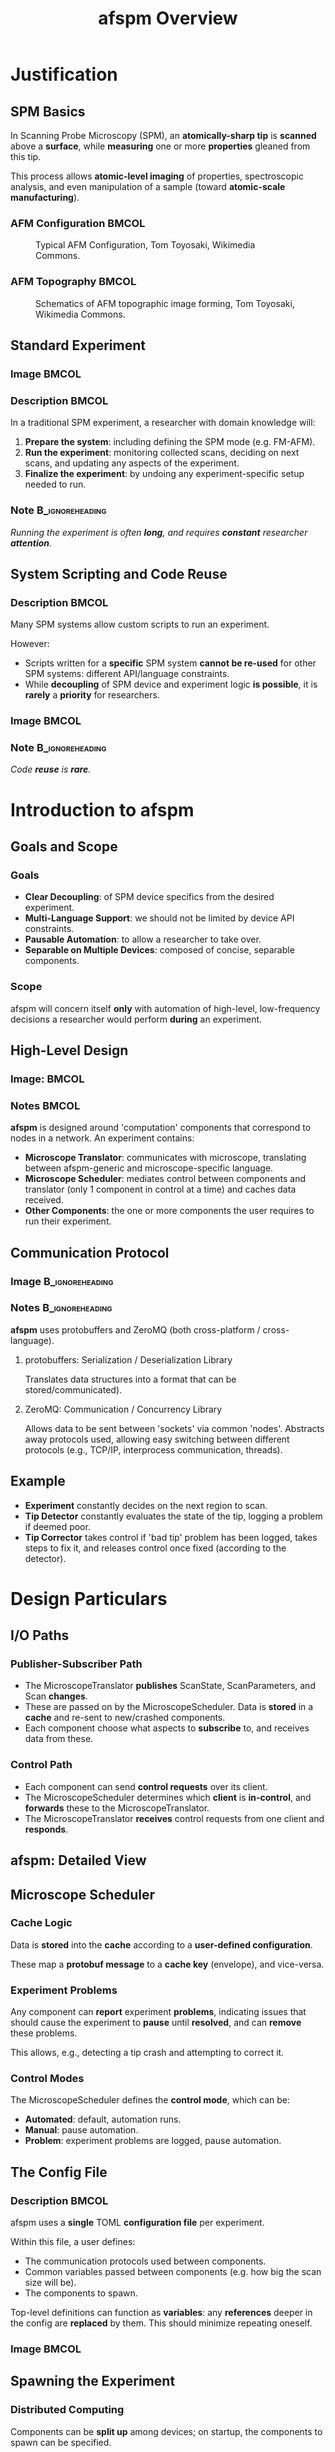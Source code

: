 #+title: afspm Overview
#+date:
#+startup: beamer
#+latex_class: beamer
# 10pt dictates the overall font size, from 8-12.
#+latex_class_options: [presentation, 9pt]

# Set toc to nil if no outline is desired.
# h/headlines is the headlines level considered for slides.
#+options: h:2 toc:1

# Set institute
#+beamer_header:\institute{McGill University}

# Remove weird navigation buttons
#+beamer_header:\setbeamertemplate{navigation symbols}{}

# --- Set our theme! --- #
# -- Colors -- #
# Outer Color theme: whale, seahorse, dolphin
#+beamer_header: \usecolortheme{dolphin}
# Inner Color theme: rose, lily, orchid
#+beamer_header: \usecolortheme{rose}

#+beamer_header:\definecolor{mellowgreen}{rgb}{0.25, 0.5, 0.25}
#+beamer_header:\definecolor{mellowblue}{rgb}{0.25, 0.25, 0.5}
#+beamer_header:\definecolor{lessmellowblue}{rgb}{0.0, 0.33, 0.66}
#+beamer_header:\definecolor{urlblue}{rgb}{0.25, 0.25, 0.75}
#+beamer_header:\definecolor{mydarkgray}{rgb}{0.4, 0.4, 0.4}

# Main hook: structure. All other theme colors will be based on this.
#+beamer_header:\setbeamercolor{structure}{fg=mellowblue}

# Change the normal text color, to be less garish
#+beamer_header:\setbeamercolor{normal text}{fg=mydarkgray}

# Set urls blue
#+beamer_header:\hypersetup{colorlinks, allcolors=., urlcolor=urlblue}

# Set 'alert' (org bold) to be a nice bolded color.
# Define % between structure and black
#+beamer_header:\setbeamercolor{alerted text}{fg=structure!85!white}
#+beamer_header:\setbeamerfont{alerted text}{series=\bfseries}

# -- Theme structure -- #
# Inner theme: default, circles, rectangles, rounded
#+beamer_inner_theme: rectangles
#+beamer_outer_theme: [subsection=false, footline=authortitle]miniframes

# Add frame numbers
#+beamer_header:\setbeamertemplate{page number in head/foot}[framenumber]

# Provides nicer equation fonts
#+beamer_font_theme: professionalfonts
#+beamer_header:\documentclass[xcolor=SeaGreen]{beamer}

# Uncomment to skip animations
#+latex_class_options: [handout, 9pt]

#+property: header-args :mkdirp yes :results value drawer

* Justification
** SPM Basics
In Scanning Probe Microscopy (SPM), an *atomically-sharp tip* is *scanned* above a *surface*, while *measuring* one or more *properties* gleaned from this tip.
#+beamer:\medskip

This process allows *atomic-level imaging* of properties, spectroscopic analysis, and even manipulation of a sample (toward *atomic-scale manufacturing*).

*** AFM Configuration :BMCOL:
:PROPERTIES:
:BEAMER_col: 0.5
:END:
# https://en.wikipedia.org/wiki/File:AFM_conf.jpg
#+attr_org: :width 50%
#+attr_latex: :width 0.75\linewidth
#+caption: Typical AFM Configuration, Tom Toyosaki, Wikimedia Commons.
[[./images/AFM_conf.jpg]]
*** AFM Topography :BMCOL:
:PROPERTIES:
:BEAMER_col: 0.5
:END:
# https://en.wikipedia.org/wiki/Atomic_force_microscopy#/media/File:Schematics_of_Topographic_image_forming.jpg
#+attr_org: :width 50%
#+attr_latex: :width 0.75\linewidth
#+caption: Schematics of AFM topographic image forming, Tom Toyosaki, Wikimedia Commons.
[[./images/Schematics_of_Topographic_image_forming.jpg]]

** Standard Experiment
*** Image :BMCOL:
:PROPERTIES:
:BEAMER_col: 0.45
:END:
#+attr_org: :width 50%
#+attr_latex: :width 0.95\linewidth
[[./images/experiment_no_automation.png]]
*** Description :BMCOL:
:PROPERTIES:
:BEAMER_col: 0.55
:END:
In a traditional SPM experiment, a researcher with domain knowledge will:
1. *Prepare the system*: including defining the SPM mode (e.g. FM-AFM).
2. *Run the experiment*: monitoring collected scans, deciding on next scans, and updating any aspects of the experiment.
3. *Finalize the experiment*: by undoing any experiment-specific setup needed to run.
#+beamer:\pause
*** Note :B_ignoreheading:
:PROPERTIES:
:BEAMER_env: ignoreheading
:END:
#+beamer:\bigskip
#+beamer:\centering
/Running the experiment is often *long*, and requires *constant* researcher *attention*./

** System Scripting and Code Reuse
*** Description :BMCOL:
:PROPERTIES:
:BEAMER_col: 0.55
:END:
Many SPM systems allow custom scripts to run an experiment.

#+beamer:\medskip
However:
- Scripts written for a *specific* SPM system *cannot be re-used* for other SPM systems: different API/language constraints.
- While *decoupling* of SPM device and experiment logic *is possible*, it is *rarely* a *priority* for researchers.
*** Image :BMCOL:
:PROPERTIES:
:BEAMER_col: 0.45
:END:
#+attr_org: :width 50%
#+attr_latex: :width 1.0\linewidth
[[./images/code_reuse_without_afspm.png]]
#+beamer:\pause
*** Note :B_ignoreheading:
:PROPERTIES:
:BEAMER_env: ignoreheading
:END:
#+beamer:\bigskip
#+beamer:\centering
/Code *reuse* is *rare*./
* Introduction to afspm
** Goals and Scope
#+beamer:\pause
*** Goals
- *Clear Decoupling*: of SPM device specifics from the desired experiment.
- *Multi-Language Support*: we should not be limited by device API constraints.
- *Pausable Automation*: to allow a researcher to take over.
- *Separable on Multiple Devices*: composed of concise, separable components.
#+beamer:\pause
*** Scope
afspm will concern itself *only* with automation of high-level, low-frequency decisions a researcher would perform *during* an experiment.

** High-Level Design
*** Image: :BMCOL:
:PROPERTIES:
:BEAMER_col: 0.45
:END:
#+attr_org: :width 50%
#+attr_latex: :width 0.95\linewidth
[[./images/afspm_hl_diagram.png]]
*** Notes :BMCOL:
:PROPERTIES:
:BEAMER_col: 0.55
:END:
*afspm* is designed around 'computation' components that correspond to nodes in a network. An experiment contains:
- *Microscope Translator*: communicates with microscope, translating between afspm-generic and microscope-specific language.
- *Microscope Scheduler*: mediates control between components and translator (only 1 component in control at a time) and caches data received.
- *Other Components*: the one or more components the user requires to run their experiment.
** Communication Protocol
*** Image :B_ignoreheading:
:PROPERTIES:
:BEAMER_env: ignoreheading
:END:
#+attr_org: :width 50%
#+attr_latex: :width 0.5\linewidth
[[./images/network_framework.png]]

*** Notes :B_ignoreheading:
:PROPERTIES:
:BEAMER_env: ignoreheading
:END:
*afspm* uses protobuffers and ZeroMQ (both cross-platform / cross-language).
#+beamer:\pause
***** protobuffers: Serialization / Deserialization Library
Translates data structures into a format that can be stored/communicated).
#+beamer:\pause
***** ZeroMQ: Communication / Concurrency Library
Allows data to be sent between 'sockets' via common 'nodes'. Abstracts away protocols used, allowing easy switching between different protocols (e.g., TCP/IP, interprocess communication, threads).

** Example
#+attr_org: :width 50%
#+attr_latex: :width 0.75\linewidth
[[./images/afspm_hl_example.png]]

- *Experiment* constantly decides on the next region to scan.
- *Tip Detector* constantly evaluates the state of the tip, logging a problem if deemed poor.
- *Tip Corrector* takes control if 'bad tip' problem has been logged, takes steps to fix it, and releases control once fixed (according to the detector).

* Design Particulars
** I/O Paths
#+beamer:\pause
*** Publisher-Subscriber Path
- The MicroscopeTranslator *publishes* ScanState, ScanParameters, and Scan *changes*.
- These are passed on by the MicroscopeScheduler. Data is *stored* in a *cache* and re-sent to new/crashed components.
- Each component choose what aspects to *subscribe* to, and receives data from these.
#+beamer:\pause
*** Control Path
- Each component can send *control requests* over its client.
- The MicroscopeScheduler determines which *client* is *in-control*, and *forwards* these to the MicroscopeTranslator.
- The MicroscopeTranslator *receives* control requests from one client and *responds*.
** afspm: Detailed View
#+attr_org: :width 50%
#+attr_latex: :width 1.0\linewidth
[[./images/afspm_control.png]]
** Microscope Scheduler
#+beamer:\pause
*** Cache Logic
Data is *stored* into the *cache* according to a *user-defined configuration*.

#+beamer:\medskip
These map a *protobuf message* to a *cache key* (envelope), and vice-versa.
#+beamer:\pause
*** Experiment Problems
Any component can *report* experiment *problems*, indicating issues that should cause the experiment to *pause* until *resolved*, and can *remove* these problems.

#+beamer:\medskip
This allows, e.g., detecting a tip crash and attempting to correct it.

#+beamer:\pause
*** Control Modes
The MicroscopeScheduler defines the *control mode*, which can be:
- *Automated*: default, automation runs.
- *Manual*: pause automation.
- *Problem*: experiment problems are logged, pause automation.
** The Config File
*** Description :BMCOL:
:PROPERTIES:
:BEAMER_col: 0.6
:END:
afspm uses a *single* TOML *configuration file* per experiment.

#+beamer:\medskip
Within this file, a user defines:
- The communication protocols used between components.
- Common variables passed between components (e.g. how big the scan size will be).
- The components to spawn.

#+beamer:\medskip
Top-level definitions can function as *variables*: any *references* deeper in the config are *replaced* by them. This should minimize repeating oneself.

*** Image :BMCOL:
:PROPERTIES:
:BEAMER_col: 0.4
:END:
#+attr_org: :width 50%
#+attr_latex: :width 1.0\linewidth
[[./images/config_toml.png]]


** Spawning the Experiment
#+beamer:\pause
*** Distributed Computing
Components can be *split up* among devices; on startup, the components to spawn can be specified.

#+beamer:\pause
*** Component Monitoring
All spawned components are *monitored*:
- Each sends *heartbeats* at a regular cadence.
- If one *stops* beating, it is *restarted*.

This should minimize a crash breaking experiments.
** The End :BMCOL:
:PROPERTIES:
:BEAMER_col: 1.0
:END:
#+beamer:\centering
Let us know what you think and help us make it better.

#+beamer:\medskip
[[https://www.github.com/nsulmol/afspm][afspm on github]]
